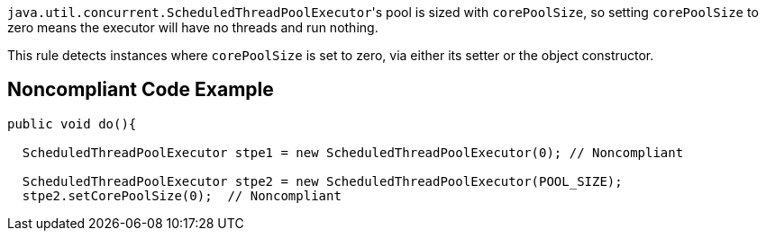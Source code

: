 ``++java.util.concurrent.ScheduledThreadPoolExecutor++``'s pool is sized with ``++corePoolSize++``, so setting ``++corePoolSize++`` to zero means the executor will have no threads and run nothing.

This rule detects instances where ``++corePoolSize++`` is set to zero, via either its setter or the object constructor.


== Noncompliant Code Example

----
public void do(){

  ScheduledThreadPoolExecutor stpe1 = new ScheduledThreadPoolExecutor(0); // Noncompliant

  ScheduledThreadPoolExecutor stpe2 = new ScheduledThreadPoolExecutor(POOL_SIZE);
  stpe2.setCorePoolSize(0);  // Noncompliant
----


